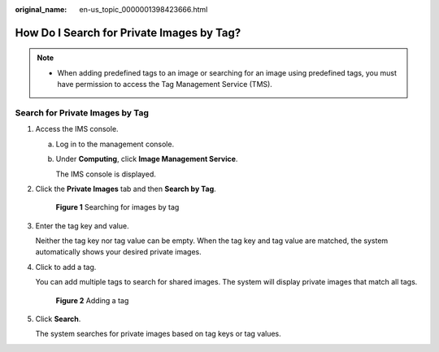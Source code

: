 :original_name: en-us_topic_0000001398423666.html

.. _en-us_topic_0000001398423666:

How Do I Search for Private Images by Tag?
==========================================

.. note::

   -  When adding predefined tags to an image or searching for an image using predefined tags, you must have permission to access the Tag Management Service (TMS).

Search for Private Images by Tag
--------------------------------

#. Access the IMS console.

   a. Log in to the management console.

   b. Under **Computing**, click **Image Management Service**.

      The IMS console is displayed.

#. Click the **Private Images** tab and then **Search by Tag**.


   .. figure:: /_static/images/en-us_image_0000001696920522.png
      :alt: **Figure 1** Searching for images by tag

      **Figure 1** Searching for images by tag

#. Enter the tag key and value.

   Neither the tag key nor tag value can be empty. When the tag key and tag value are matched, the system automatically shows your desired private images.

#. Click |image1| to add a tag.

   You can add multiple tags to search for shared images. The system will display private images that match all tags.


   .. figure:: /_static/images/en-us_image_0000001697456602.png
      :alt: **Figure 2** Adding a tag

      **Figure 2** Adding a tag

#. Click **Search**.

   The system searches for private images based on tag keys or tag values.

.. |image1| image:: /_static/images/en-us_image_0000001697080014.png
